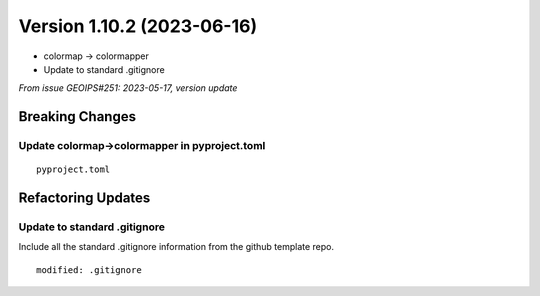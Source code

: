 .. dropdown:: Distribution Statement

 | # # # This source code is protected under the license referenced at
 | # # # https://github.com/NRLMMD-GEOIPS.

Version 1.10.2 (2023-06-16)
***************************

* colormap -> colormapper
* Update to standard .gitignore

*From issue GEOIPS#251: 2023-05-17, version update*

Breaking Changes
================

Update colormap->colormapper in pyproject.toml
----------------------------------------------

::

  pyproject.toml

Refactoring Updates
===================

Update to standard .gitignore
-----------------------------

Include all the standard .gitignore information from
the github template repo.

::

  modified: .gitignore
